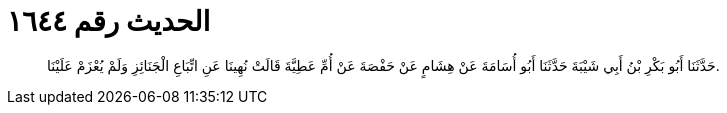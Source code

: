 
= الحديث رقم ١٦٤٤

[quote.hadith]
حَدَّثَنَا أَبُو بَكْرِ بْنُ أَبِي شَيْبَةَ حَدَّثَنَا أَبُو أُسَامَةَ عَنْ هِشَامٍ عَنْ حَفْصَةَ عَنْ أُمِّ عَطِيَّةَ قَالَتْ نُهِينَا عَنِ اتِّبَاعِ الْجَنَائِزِ وَلَمْ يُعْزَمْ عَلَيْنَا.